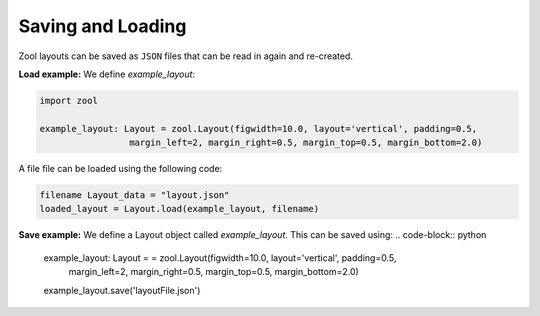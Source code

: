 Saving and Loading
==================
Zool layouts can be saved as ``JSON`` files that can be read in again and re-created.

**Load example:**
We define `example_layout`:

.. code-block:: python


    import zool
    
    example_layout: Layout = zool.Layout(figwidth=10.0, layout='vertical', padding=0.5,
                     margin_left=2, margin_right=0.5, margin_top=0.5, margin_bottom=2.0)


A file file can be loaded using the following code:

.. code-block:: python

    filename Layout_data = "layout.json"
    loaded_layout = Layout.load(example_layout, filename)

**Save example:**
We define a Layout object called `example_layout`. 
This can be saved using:
.. code-block:: python
    example_layout: Layout = = zool.Layout(figwidth=10.0, layout='vertical', padding=0.5,
                     margin_left=2, margin_right=0.5, margin_top=0.5, margin_bottom=2.0)
    example_layout.save('layoutFile.json')